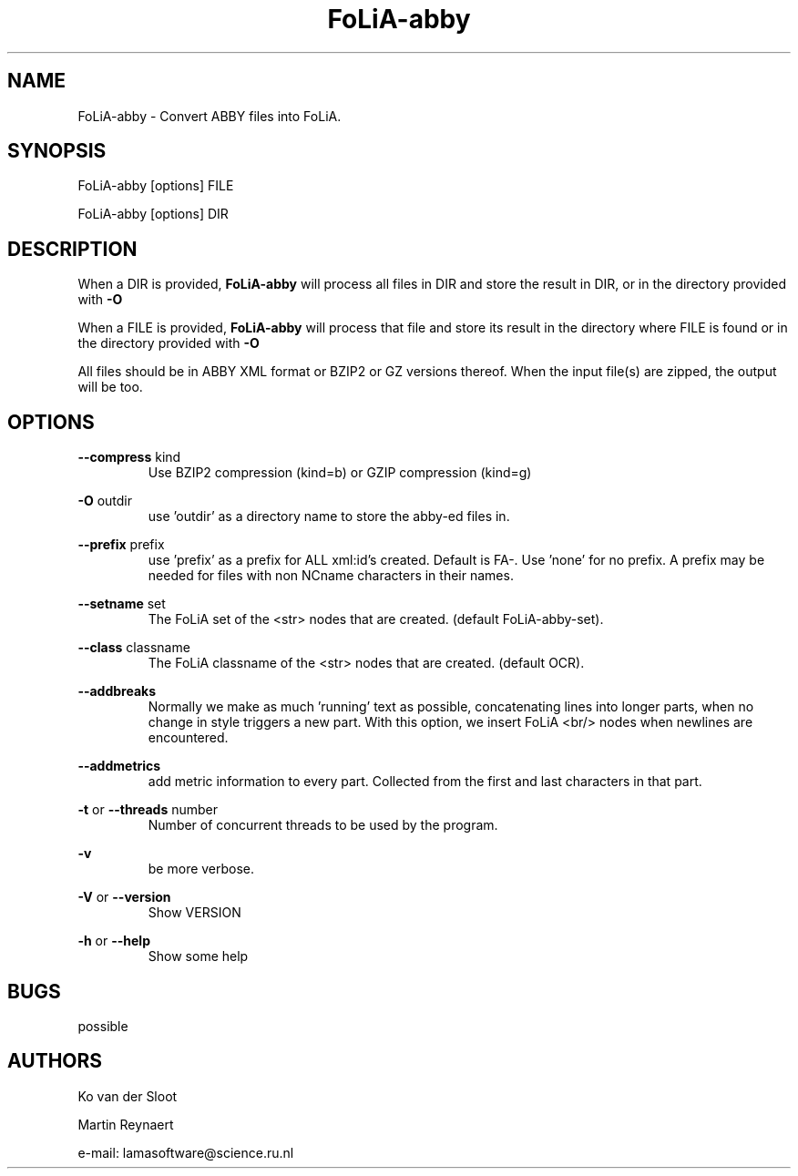 .TH FoLiA-abby 1 "2021 jan 28"

.SH NAME
FoLiA-abby - Convert ABBY files into FoLiA.

.SH SYNOPSIS
FoLiA-abby [options] FILE

FoLiA-abby [options] DIR

.SH DESCRIPTION

When a DIR is provided,
.B FoLiA-abby
will process all files in DIR and store the result in DIR, or in
the directory provided with
.B -O

When a FILE is provided,
.B FoLiA-abby
will process that file and store its result in the directory where FILE is
found or in the directory provided with
.B -O

All files should be in ABBY XML format or BZIP2 or GZ versions thereof.
When the input file(s) are zipped, the output will be too.

.SH OPTIONS
.B --compress
kind
.RS
Use BZIP2 compression (kind=b) or GZIP compression (kind=g)
.RE

.B -O
outdir
.RS
use 'outdir' as a directory name to store the abby-ed files in.
.RE

.B --prefix
prefix
.RS
use 'prefix' as a prefix for ALL xml:id's created. Default is FA-. Use 'none'
for no prefix. A prefix may be needed for files with non NCname characters in
their names.
.RE

.B --setname
set
.RS
The FoLiA set of the <str> nodes that are created. (default FoLiA-abby-set).
.RE

.B --class
classname
.RS
The FoLiA classname of the <str> nodes that are created. (default OCR).
.RE

.B --addbreaks
.RS
Normally we make as much 'running' text as possible, concatenating lines into
longer parts, when no change in style triggers a new part.
With this option, we insert FoLiA <br/> nodes when newlines are encountered.
.RE

.B --addmetrics
.RS
add metric information to every part. Collected from the first and last
characters in that part.
.RE

.B -t
or
.B --threads
number
.RS
Number of concurrent threads to be used by the program.
.RE

.B -v
.RS
be more verbose.
.RE

.B -V
or
.B
--version
.RS
Show VERSION
.RE

.B -h
or
.B --help
.RS
Show some help
.RE

.SH BUGS
possible

.SH AUTHORS
Ko van der Sloot

Martin Reynaert

e\-mail: lamasoftware@science.ru.nl
